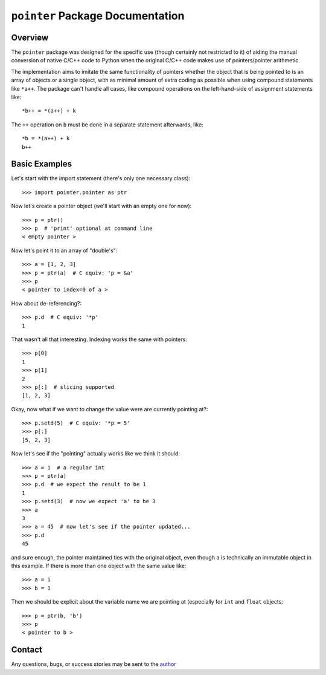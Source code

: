 =================================
``pointer`` Package Documentation
=================================


Overview
--------
The ``pointer`` package was designed for the specific use (though certainly not
restricted to it) of aiding the manual conversion of native C/C++ code to
Python when the original C/C++ code makes use of pointers/pointer arithmetic.

The implementation aims to imitate the same functionality of pointers whether
the object that is being pointed to is an array of objects or a single object,
with as minimal amount of extra coding as possible when using compound
statements like ``*a++``. The package can't handle all cases, like compound
operations on the left-hand-side of assignment statements like:: 
    
    *b++ = *(a++) + k 

The ``++`` operation on ``b`` must be done in a separate statement afterwards,
like::

    *b = *(a++) + k
    b++


Basic Examples
--------------
Let's start with the import statement (there's only one necessary class)::

    >>> import pointer.pointer as ptr

Now let's create a pointer object (we'll start with an empty one for now)::

    >>> p = ptr()
    >>> p  # 'print' optional at command line
    < empty pointer >

Now let's point it to an array of "double's"::

    >>> a = [1, 2, 3]
    >>> p = ptr(a)  # C equiv: 'p = &a'
    >>> p
    < pointer to index=0 of a >

How about de-referencing?::

    >>> p.d  # C equiv: '*p'
    1
    
That wasn't all that interesting. Indexing works the same with pointers::

    >>> p[0]
    1
    >>> p[1]
    2
    >>> p[:]  # slicing supported
    [1, 2, 3]

Okay, now what if we want to change the value were are currently pointing at?::

    >>> p.setd(5)  # C equiv: '*p = 5'
    >>> p[:]
    [5, 2, 3]
    
Now let's see if the "pointing" actually works like we think it should::

    >>> a = 1  # a regular int
    >>> p = ptr(a)
    >>> p.d  # we expect the result to be 1
    1
    >>> p.setd(3)  # now we expect 'a' to be 3
    >>> a
    3
    >>> a = 45  # now let's see if the pointer updated...
    >>> p.d
    45
    
and sure enough, the pointer maintained ties with the original object, even
though ``a`` is technically an immutable object in this example. If there is more
than one object with the same value like::

    >>> a = 1
    >>> b = 1
    
Then we should be explicit about the variable name we are pointing at (especially
for ``int`` and ``float`` objects::

    >>> p = ptr(b, 'b')
    >>> p
    < pointer to b >
    

Contact
-------
Any questions, bugs, or success stories may be sent to the `author`_


.. _author: mailto:tisimst@gmail.com

